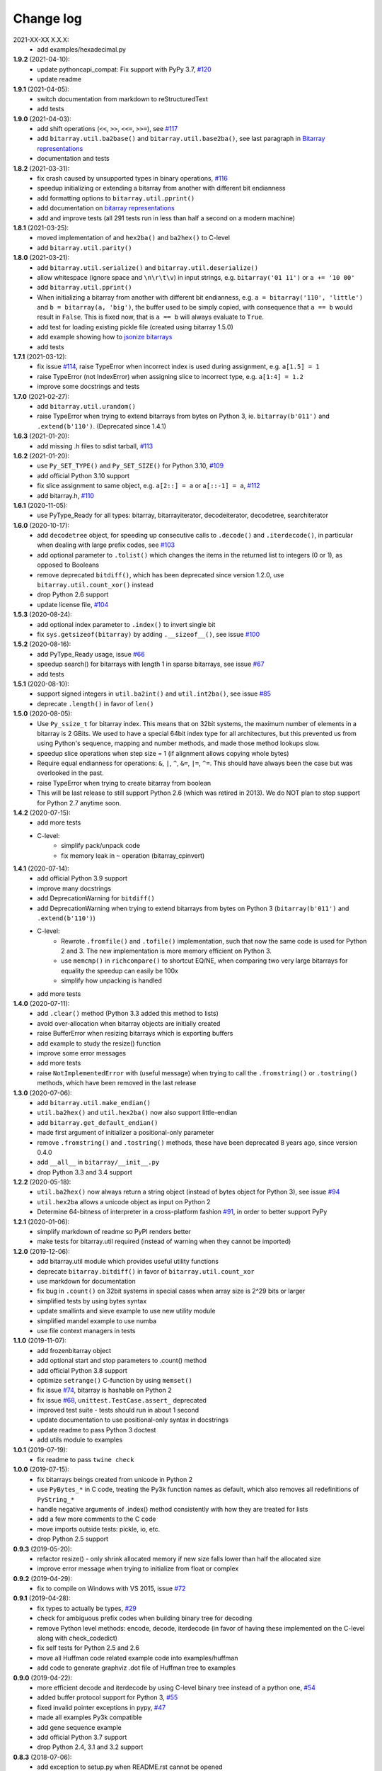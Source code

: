 Change log
==========

2021-XX-XX   X.X.X:
  * add examples/hexadecimal.py


**1.9.2** (2021-04-10):
  * update pythoncapi_compat: Fix support with PyPy 3.7, `#120 <https://github.com/ilanschnell/bitarray/issues/120>`__
  * update readme


**1.9.1** (2021-04-05):
  * switch documentation from markdown to reStructuredText
  * add tests


**1.9.0** (2021-04-03):
  * add shift operations (``<<``, ``>>``, ``<<=``, ``>>=``), see `#117 <https://github.com/ilanschnell/bitarray/issues/117>`__
  * add ``bitarray.util.ba2base()`` and ``bitarray.util.base2ba()``,
    see last paragraph in `Bitarray representations <examples/represent.rst>`__
  * documentation and tests


**1.8.2** (2021-03-31):
  * fix crash caused by unsupported types in binary operations, `#116 <https://github.com/ilanschnell/bitarray/issues/116>`__
  * speedup initializing or extending a bitarray from another with different
    bit endianness
  * add formatting options to ``bitarray.util.pprint()``
  * add documentation on `bitarray representations <examples/represent.rst>`__
  * add and improve tests (all 291 tests run in less than half a second on
    a modern machine)


**1.8.1** (2021-03-25):
  * moved implementation of and ``hex2ba()`` and ``ba2hex()`` to C-level
  * add ``bitarray.util.parity()``


**1.8.0** (2021-03-21):
  * add ``bitarray.util.serialize()`` and ``bitarray.util.deserialize()``
  * allow whitespace (ignore space and ``\n\r\t\v``) in input strings,
    e.g. ``bitarray('01 11')`` or ``a += '10 00'``
  * add ``bitarray.util.pprint()``
  * When initializing a bitarray from another with different bit endianness,
    e.g. ``a = bitarray('110', 'little')`` and ``b = bitarray(a, 'big')``,
    the buffer used to be simply copied, with consequence that ``a == b`` would
    result in ``False``.  This is fixed now, that is ``a == b`` will always
    evaluate to ``True``.
  * add test for loading existing pickle file (created using bitarray 1.5.0)
  * add example showing how to `jsonize bitarrays <examples/extend_json.py>`__
  * add tests


**1.7.1** (2021-03-12):
  * fix issue `#114 <https://github.com/ilanschnell/bitarray/issues/114>`__, raise TypeError when incorrect index is used during
    assignment, e.g. ``a[1.5] = 1``
  * raise TypeError (not IndexError) when assigning slice to incorrect type,
    e.g. ``a[1:4] = 1.2``
  * improve some docstrings and tests


**1.7.0** (2021-02-27):
  * add ``bitarray.util.urandom()``
  * raise TypeError when trying to extend bitarrays from bytes on Python 3,
    ie. ``bitarray(b'011')`` and ``.extend(b'110')``.  (Deprecated since 1.4.1)


**1.6.3** (2021-01-20):
  * add missing .h files to sdist tarball, `#113 <https://github.com/ilanschnell/bitarray/issues/113>`__


**1.6.2** (2021-01-20):
  * use ``Py_SET_TYPE()`` and ``Py_SET_SIZE()`` for Python 3.10, `#109 <https://github.com/ilanschnell/bitarray/issues/109>`__
  * add official Python 3.10 support
  * fix slice assignment to same object,
    e.g. ``a[2::] = a`` or ``a[::-1] = a``, `#112 <https://github.com/ilanschnell/bitarray/issues/112>`__
  * add bitarray.h, `#110 <https://github.com/ilanschnell/bitarray/issues/110>`__


**1.6.1** (2020-11-05):
  * use PyType_Ready for all types: bitarray, bitarrayiterator,
    decodeiterator, decodetree, searchiterator


**1.6.0** (2020-10-17):
  * add ``decodetree`` object, for speeding up consecutive calls
    to ``.decode()`` and ``.iterdecode()``, in particular when dealing
    with large prefix codes, see `#103 <https://github.com/ilanschnell/bitarray/issues/103>`__
  * add optional parameter to ``.tolist()`` which changes the items in the
    returned list to integers (0 or 1), as opposed to Booleans
  * remove deprecated ``bitdiff()``, which has been deprecated since version
    1.2.0, use ``bitarray.util.count_xor()`` instead
  * drop Python 2.6 support
  * update license file, `#104 <https://github.com/ilanschnell/bitarray/issues/104>`__


**1.5.3** (2020-08-24):
  * add optional index parameter to ``.index()`` to invert single bit
  * fix ``sys.getsizeof(bitarray)`` by adding ``.__sizeof__()``, see issue `#100 <https://github.com/ilanschnell/bitarray/issues/100>`__


**1.5.2** (2020-08-16):
  * add PyType_Ready usage, issue `#66 <https://github.com/ilanschnell/bitarray/issues/66>`__
  * speedup search() for bitarrays with length 1 in sparse bitarrays,
    see issue `#67 <https://github.com/ilanschnell/bitarray/issues/67>`__
  * add tests


**1.5.1** (2020-08-10):
  * support signed integers in ``util.ba2int()`` and ``util.int2ba()``,
    see issue `#85 <https://github.com/ilanschnell/bitarray/issues/85>`__
  * deprecate ``.length()`` in favor of ``len()``


**1.5.0** (2020-08-05):
  * Use ``Py_ssize_t`` for bitarray index.  This means that on 32bit
    systems, the maximum number of elements in a bitarray is 2 GBits.
    We used to have a special 64bit index type for all architectures, but
    this prevented us from using Python's sequence, mapping and number
    methods, and made those method lookups slow.
  * speedup slice operations when step size = 1 (if alignment allows
    copying whole bytes)
  * Require equal endianness for operations: ``&``, ``|``, ``^``, ``&=``, ``|=``, ``^=``.
    This should have always been the case but was overlooked in the past.
  * raise TypeError when trying to create bitarray from boolean
  * This will be last release to still support Python 2.6 (which was retired
    in 2013).  We do NOT plan to stop support for Python 2.7 anytime soon.


**1.4.2** (2020-07-15):
  * add more tests
  * C-level:
      - simplify pack/unpack code
      - fix memory leak in ``~`` operation (bitarray_cpinvert)


**1.4.1** (2020-07-14):
  * add official Python 3.9 support
  * improve many docstrings
  * add DeprecationWarning for ``bitdiff()``
  * add DeprecationWarning when trying to extend bitarrays
    from bytes on Python 3 (``bitarray(b'011')`` and ``.extend(b'110')``)
  * C-level:
      - Rewrote ``.fromfile()`` and ``.tofile()`` implementation,
        such that now the same code is used for Python 2 and 3.
        The new implementation is more memory efficient on
        Python 3.
      - use ``memcmp()`` in ``richcompare()`` to shortcut EQ/NE, when
        comparing two very large bitarrays for equality the
        speedup can easily be 100x
      - simplify how unpacking is handled
  * add more tests


**1.4.0** (2020-07-11):
  * add ``.clear()`` method (Python 3.3 added this method to lists)
  * avoid over-allocation when bitarray objects are initially created
  * raise BufferError when resizing bitarrays which is exporting buffers
  * add example to study the resize() function
  * improve some error messages
  * add more tests
  * raise ``NotImplementedError`` with (useful message) when trying to call
    the ``.fromstring()`` or ``.tostring()`` methods, which have been removed
    in the last release


**1.3.0** (2020-07-06):
  * add ``bitarray.util.make_endian()``
  * ``util.ba2hex()`` and ``util.hex2ba()`` now also support little-endian
  * add ``bitarray.get_default_endian()``
  * made first argument of initializer a positional-only parameter
  * remove ``.fromstring()`` and ``.tostring()`` methods, these have been
    deprecated 8 years ago, since version 0.4.0
  * add ``__all__`` in ``bitarray/__init__.py``
  * drop Python 3.3 and 3.4 support


**1.2.2** (2020-05-18):
  * ``util.ba2hex()`` now always return a string object (instead of bytes
    object for Python 3), see issue `#94 <https://github.com/ilanschnell/bitarray/issues/94>`__
  * ``util.hex2ba`` allows a unicode object as input on Python 2
  * Determine 64-bitness of interpreter in a cross-platform fashion `#91 <https://github.com/ilanschnell/bitarray/issues/91>`__,
    in order to better support PyPy


**1.2.1** (2020-01-06):
  * simplify markdown of readme so PyPI renders better
  * make tests for bitarray.util required (instead of warning when
    they cannot be imported)


**1.2.0** (2019-12-06):
  * add bitarray.util module which provides useful utility functions
  * deprecate ``bitarray.bitdiff()`` in favor of ``bitarray.util.count_xor``
  * use markdown for documentation
  * fix bug in ``.count()`` on 32bit systems in special cases when array size
    is 2^29 bits or larger
  * simplified tests by using bytes syntax
  * update smallints and sieve example to use new utility module
  * simplified mandel example to use numba
  * use file context managers in tests


**1.1.0** (2019-11-07):
  * add frozenbitarray object
  * add optional start and stop parameters to .count() method
  * add official Python 3.8 support
  * optimize ``setrange()`` C-function by using ``memset()``
  * fix issue `#74 <https://github.com/ilanschnell/bitarray/issues/74>`__, bitarray is hashable on Python 2
  * fix issue `#68 <https://github.com/ilanschnell/bitarray/issues/68>`__, ``unittest.TestCase.assert_`` deprecated
  * improved test suite - tests should run in about 1 second
  * update documentation to use positional-only syntax in docstrings
  * update readme to pass Python 3 doctest
  * add utils module to examples


**1.0.1** (2019-07-19):
  * fix readme to pass ``twine check``


**1.0.0** (2019-07-15):
  * fix bitarrays beings created from unicode in Python 2
  * use ``PyBytes_*`` in C code, treating the Py3k function names as default,
    which also removes all redefinitions of ``PyString_*``
  * handle negative arguments of .index() method consistently with how
    they are treated for lists
  * add a few more comments to the C code
  * move imports outside tests: pickle, io, etc.
  * drop Python 2.5 support


**0.9.3** (2019-05-20):
  * refactor resize() - only shrink allocated memory if new size falls
    lower than half the allocated size
  * improve error message when trying to initialize from float or complex


**0.9.2** (2019-04-29):
  * fix to compile on Windows with VS 2015, issue `#72 <https://github.com/ilanschnell/bitarray/issues/72>`__


**0.9.1** (2019-04-28):
  * fix types to actually be types, `#29 <https://github.com/ilanschnell/bitarray/issues/29>`__
  * check for ambiguous prefix codes when building binary tree for decoding
  * remove Python level methods: encode, decode, iterdecode (in favor of
    having these implemented on the C-level along with check_codedict)
  * fix self tests for Python 2.5 and 2.6
  * move all Huffman code related example code into examples/huffman
  * add code to generate graphviz .dot file of Huffman tree to examples


**0.9.0** (2019-04-22):
  * more efficient decode and iterdecode by using C-level binary tree
    instead of a python one, `#54 <https://github.com/ilanschnell/bitarray/issues/54>`__
  * added buffer protocol support for Python 3, `#55 <https://github.com/ilanschnell/bitarray/issues/55>`__
  * fixed invalid pointer exceptions in pypy, `#47 <https://github.com/ilanschnell/bitarray/issues/47>`__
  * made all examples Py3k compatible
  * add gene sequence example
  * add official Python 3.7 support
  * drop Python 2.4, 3.1 and 3.2 support


**0.8.3** (2018-07-06):
  * add exception to setup.py when README.rst cannot be opened


**0.8.2** (2018-05-30):
  * add official Python 3.6 support (although it was already working)
  * fix description of ``fill()``, `#52 <https://github.com/ilanschnell/bitarray/issues/52>`__
  * handle extending self correctly, `#28 <https://github.com/ilanschnell/bitarray/issues/28>`__
  * copy_n: fast copy with memmove fixed, `#43 <https://github.com/ilanschnell/bitarray/issues/43>`__
  * minor clarity/wording changes to README, `#23 <https://github.com/ilanschnell/bitarray/issues/23>`__


**0.8.1** (2013-03-30):
  * fix issue `#10 <https://github.com/ilanschnell/bitarray/issues/10>`__, i.e. ``int(bitarray())`` segfault
  * added tests for using a bitarray object as an argument to functions
    like int, long (on Python 2), float, list, tuple, dict


**0.8.0** (2012-04-04):
  * add Python 2.4 support
  * add (module level) function bitdiff for calculating the difference
    between two bitarrays


**0.7.0** (2012-02-15):
  * add iterdecode method (C level), which returns an iterator but is
    otherwise like the decode method
  * improve memory efficiency and speed of pickling large bitarray objects


**0.6.0** (2012-02-06):
  * add buffer protocol to bitarray objects (Python 2.7 only)
  * allow slice assignment to 0 or 1, e.g. ``a[::3] = 0``  (in addition to
    booleans)
  * moved implementation of itersearch method to C level (Lluis Pamies)
  * search, itersearch now only except bitarray objects,
    whereas ``__contains__`` excepts either booleans or bitarrays
  * use a priority queue for Huffman tree example (thanks to Ushma Bhatt)
  * improve documentation


**0.5.2** (2012-02-02):
  * fixed MSVC compile error on Python 3 (thanks to Chris Gohlke)
  * add missing start and stop optional parameters to index() method
  * add examples/compress.py


**0.5.1** (2012-01-31):
  * update documentation to use tobytes and frombytes, rather than tostring
    and fromstring (which are now deprecated)
  * simplified how tests are run


**0.5.0** (2012-01-23):
  * added itersearch method
  * added Bloom filter example
  * minor fixes in docstrings, added more tests


**0.4.0** (2011-12-29):
  * porting to Python 3.x (Roland Puntaier)
  * introduced tobytes, frombytes (tostring, fromstring are now deprecated)
  * updated development status
  * added sieve prime number example
  * moved project to github: https://github.com/ilanschnell/bitarray


**0.3.5** (2009-04-06):
  * fixed reference counts bugs
  * added possibility to slice assign to True or False, e.g. a[::3] = True
    will set every third element to True


**0.3.4** (2009-01-15):
  * Made C code less ambiguous, such that the package compiles on
    Visual Studio, with all tests passing.


**0.3.3** (2008-12-14):
  * Made changes to the C code to allow compilation with more compilers.
    Compiles on Visual Studio, although there are still a few tests failing.


**0.3.2** (2008-10-19):
  * Added sequential search method.
  * The special method ``__contains__`` now also takes advantage of the
    sequential search.


**0.3.1** (2008-10-12):
  * Simplified state information for pickling.  Argument for count is now
    optional, defaults to True.  Fixed typos.


**0.3.0** (2008-09-30):
  * Fixed a severe bug for 64-bit machines.  Implemented all methods in C,
    improved tests.
  * Removed deprecated methods from01 and fromlist.


**0.2.5** (2008-09-23):
  * Added section in README about prefix codes.  Implemented _multiply method
    for faster __mul__ and __imul__.  Fixed some typos.


**0.2.4** (2008-09-22):
  * Implemented encode and decode method (in C) for variable-length prefix
    codes.
  * Added more examples, wrote README for the examples.
  * Added more tests, fixed some typos.


**0.2.3** (2008-09-16):
  * Fixed a memory leak, implemented a number of methods in C.
    These include __getitem__, __setitem__, __delitem__, pop, remove,
    insert.  The methods implemented on the Python level is very limit now.
  * Implemented bitwise operations.


**0.2.2** (2008-09-09):
  * Rewrote parts of the README
  * Implemented memory efficient algorithm for the reverse method
  * Fixed typos, added a few tests, more C refactoring.


**0.2.1** (2008-09-07):
  * Improved tests, in particular added checking for memory leaks.
  * Refactored many things on the C level.
  * Implemented a few more methods.


**0.2.0** (2008-09-02):
  * Added bit endianness property to the bitarray object
  * Added the examples to the release package.


**0.1.0** (2008-08-17):
  * First official release; put project to
    http://pypi.python.org/pypi/bitarray/


May 2008:
Wrote the initial code, and put it on my personal web-site:
http://ilan.schnell-web.net/prog/
